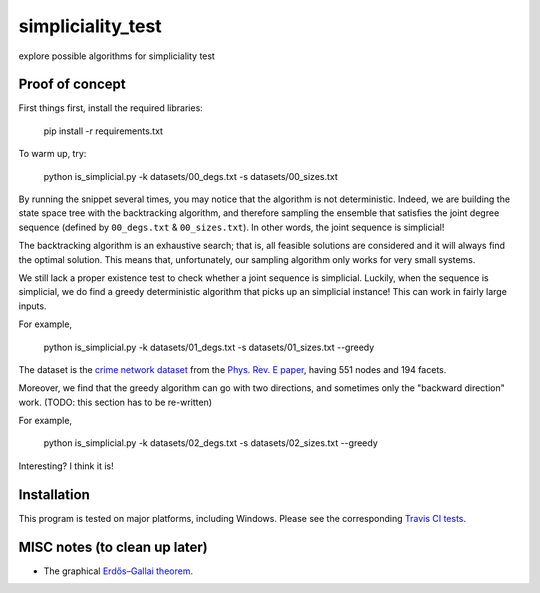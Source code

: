 simpliciality_test
==================

.. image:: https://img.shields.io/badge/contact-@oneofyen-blue.svg?style=flat
   :target: https://twitter.com/oneofyen
   :alt: Twitter: @oneofyen
.. image:: https://img.shields.io/badge/license-GPL-green.svg?style=flat
   :target: https://github.com/junipertcy/simpliciality_test/blob/master/LICENSE
   :alt: License


explore possible algorithms for simpliciality test

Proof of concept
----------------
First things first, install the required libraries:

..

    pip install -r requirements.txt

To warm up, try:

..

    python is_simplicial.py -k datasets/00_degs.txt -s datasets/00_sizes.txt

By running the snippet several times, you may notice that the algorithm is not deterministic. 
Indeed, we are building the state space tree with the backtracking algorithm, 
and therefore sampling the ensemble that satisfies the joint degree sequence
(defined by ``00_degs.txt`` & ``00_sizes.txt``). In other words, the joint sequence is simplicial!

The backtracking algorithm is an exhaustive search; 
that is, all feasible solutions are considered and it will always find the optimal solution. 
This means that, unfortunately, our sampling algorithm only works for very small systems.  

We still lack a proper existence test to check whether a joint sequence is simplicial. 
Luckily, when the sequence is simplicial, we do find a greedy deterministic algorithm that picks up an simplicial instance!
This can work in fairly large inputs.

For example,   

..

    python is_simplicial.py -k datasets/01_degs.txt -s datasets/01_sizes.txt --greedy

The dataset is the `crime network dataset`_ from the `Phys. Rev. E paper`_, having 551 nodes and 194 facets.

Moreover, we find that the greedy algorithm can go with two directions,
and sometimes only the "backward direction" work. (TODO: this section has to be re-written)

For example,

..

    python is_simplicial.py -k datasets/02_degs.txt -s datasets/02_sizes.txt --greedy


Interesting? I think it is!

Installation
------------
This program is tested on major platforms, including Windows. Please see the corresponding `Travis CI tests`_.


MISC notes (to clean up later)
------------------------------
* The graphical `Erdős–Gallai theorem`_.

.. _`Erdős–Gallai theorem`: https://en.wikipedia.org/wiki/Erd%C5%91s%E2%80%93Gallai_theorem
.. _`crime network dataset`: https://github.com/jg-you/scm/blob/master/datasets/crime_facet_list.txt
.. _`Phys. Rev. E paper`: https://doi.org/10.1103/PhysRevE.96.032312
.. _`Travis CI tests`: https://travis-ci.org/github/junipertcy/simpliciality_test
